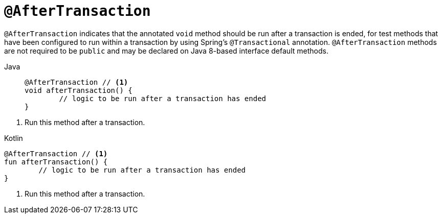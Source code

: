[[spring-testing-annotation-aftertransaction]]
= `@AfterTransaction`

`@AfterTransaction` indicates that the annotated `void` method should be run after a
transaction is ended, for test methods that have been configured to run within a
transaction by using Spring's `@Transactional` annotation. `@AfterTransaction` methods
are not required to be `public` and may be declared on Java 8-based interface default
methods.

[tabs]
======
Java::
+
[source,java,indent=0,subs="verbatim,quotes",role="primary"]
----
	@AfterTransaction // <1>
	void afterTransaction() {
		// logic to be run after a transaction has ended
	}
----
======
<1> Run this method after a transaction.

[source,kotlin,indent=0,subs="verbatim,quotes",role="secondary"]
.Kotlin
----
	@AfterTransaction // <1>
	fun afterTransaction() {
		// logic to be run after a transaction has ended
	}
----
<1> Run this method after a transaction.


